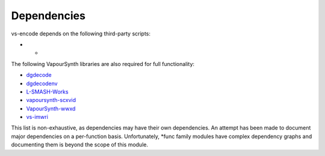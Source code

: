 ============
Dependencies
============

vs-encode depends on the following third-party scripts:

* -

The following VapourSynth libraries are also required for full functionality:

* `dgdecode <https://www.rationalqm.us/dgmpgdec/dgmpgdec.html>`_
* `dgdecodenv <https://www.rationalqm.us/dgdecnv/binaries/>`_
* `L-SMASH-Works <https://github.com/AkarinVS/L-SMASH-Works>`_
* `vapoursynth-scxvid <https://github.com/dubhater/vapoursynth-scxvid>`_
* `VapourSynth-wwxd <https://github.com/dubhater/vapoursynth-wwxd>`_
* `vs-imwri <https://github.com/vapoursynth/vs-imwri>`_

This list is non-exhaustive, as dependencies may have their own dependencies.
An attempt has been made to document major dependencies on a per-function basis.
Unfortunately, \*func family modules have complex dependency graphs and documenting
them is beyond the scope of this module.

.. You can install most of these dependencies by running vs-encode directly:

.. .. code-block:: console

..     python -m vs-encode
..         Install/update vs-encode dependencies? [y/n]:

.. | Note that this does **not** install every single dependency!
.. | Just the ones that are easy to obtain through package managers!

